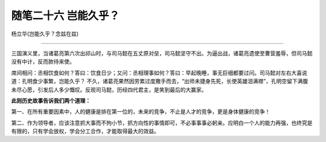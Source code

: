 ﻿随笔二十六 岂能久乎？
======================

杨立华(岂能久乎？念兹在兹)

-----------------------------------------------------------------------------------------------------

三国演义里，当诸葛亮第六次出祁山时，与司马懿在五丈原对垒，司马懿坚守不出。为逼出战，诸葛亮遗使至曹营羞辱，但司马懿没有中计，反而款待来使。

席间相问：丞相饮食如何？答曰：饮食日少；又问：丞相理事如何？答曰：早起晚睡，事无巨细都要过问。司马懿对左右大喜说道：孔明食少事繁，岂能久乎？
不久，诸葛亮果然因劳累过度撒手而去，“出师未捷身先死，长使英雄泪满襟”，孔明空留下满腹未尽心愿，引发后人多少慨叹。反观司马懿，历经四代君主，是笑到最后的大赢家。

**此则历史故事告诉我们两个道理：**

第一、在所有重要因素中，人的健康是排在第一位的，未来的竞争，不止是人才的竞争，更是身体健康的竞争！

第二、作为领导者，应该注意抓大事而不拘小节，抓方向性的事情即可，不必事事事必躬亲。应明白一个人的能力再强，也终究是有限的，只有学会放权，学会分工合作，才能取得最大的效益。
